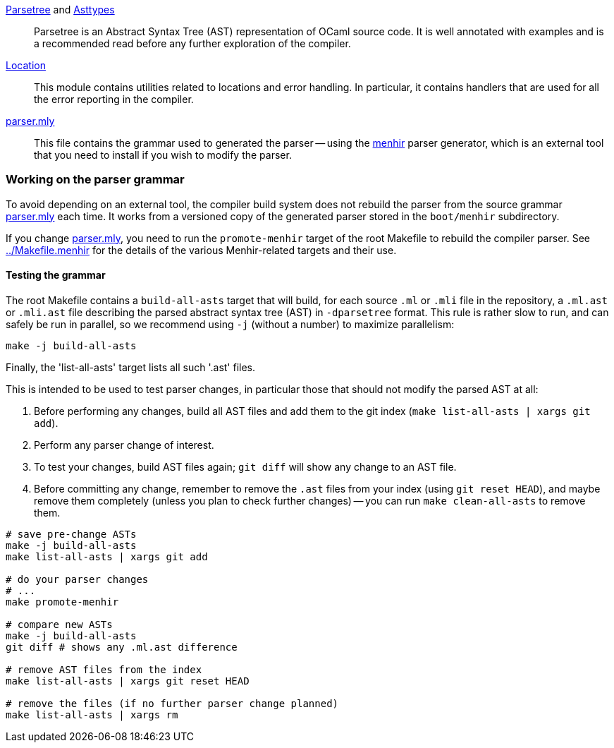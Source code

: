 link:parsetree.mli[Parsetree] and link:asttypes.mli[Asttypes]::
Parsetree is an Abstract Syntax Tree (AST) representation of OCaml
source code. It is well annotated with examples and is a recommended
read before any further exploration of the compiler.

link:location.mli[Location]:: This module contains utilities
related to locations and error handling. In particular, it contains
handlers that are used for all the error reporting in the compiler.

link:parser.mly[parser.mly]:: This file contains the grammar used to
generated the parser -- using the
link:http://gallium.inria.fr/~fpottier/menhir/[menhir] parser
generator, which is an external tool that you need to install if you
wish to modify the parser.

=== Working on the parser grammar

To avoid depending on an external tool, the compiler build system does
not rebuild the parser from the source grammar link:parser.mly[] each
time. It works from a versioned copy of the generated parser stored
in the `boot/menhir` subdirectory.

If you change link:parser.mly[], you need to run the `promote-menhir`
target of the root Makefile to rebuild the compiler parser. See
link:../Makefile.menhir[] for the details of the various
Menhir-related targets and their use.

==== Testing the grammar

The root Makefile contains a `build-all-asts` target that will build,
for each source `.ml` or `.mli` file in the repository, a `.ml.ast` or
`.mli.ast` file describing the parsed abstract syntax tree (AST) in
`-dparsetree` format.
This rule is rather slow to run, and can safely be run in parallel, so
we recommend using `-j` (without a number) to maximize parallelism:

----
make -j build-all-asts
----

Finally, the 'list-all-asts' target lists all such '.ast' files.

This is intended to be used to test parser changes, in particular
those that should not modify the parsed AST at all:

1. Before performing any changes, build all AST files and add them to
   the git index (`make list-all-asts | xargs git add`).

2. Perform any parser change of interest.

3. To test your changes, build AST files again; `git diff` will show
   any change to an AST file.

4. Before committing any change, remember to remove the `.ast` files
   from your index (using `git reset HEAD`), and maybe remove them
   completely (unless you plan to check further changes) -- you can
   run `make clean-all-asts` to remove them.

----
# save pre-change ASTs
make -j build-all-asts
make list-all-asts | xargs git add

# do your parser changes
# ...
make promote-menhir

# compare new ASTs
make -j build-all-asts
git diff # shows any .ml.ast difference

# remove AST files from the index
make list-all-asts | xargs git reset HEAD

# remove the files (if no further parser change planned)
make list-all-asts | xargs rm
----
